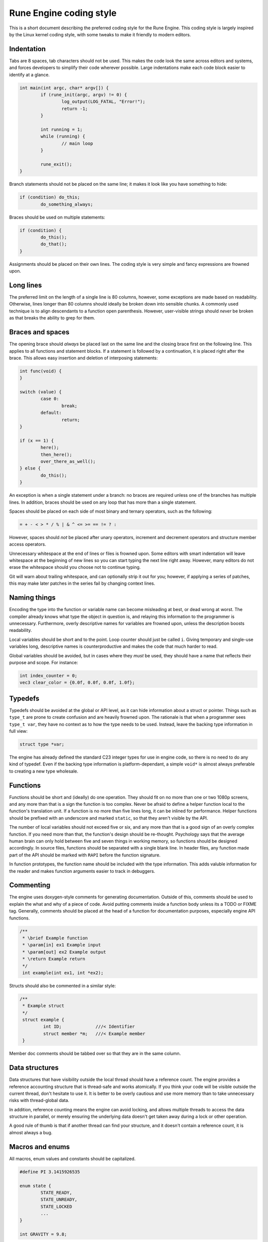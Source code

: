 Rune Engine coding style
========================

This is a short document describing the preferred coding style for the Rune
Engine. This coding style is largely inspired by the Linux kernel coding style,
with some tweaks to make it friendly to modern editors.

Indentation
-----------

Tabs are 8 spaces, tab characters should not be used. This makes the code look
the same across editors and systems, and forces developers to simplify their
code wherever possible. Large indentations make each code block easier to
identify at a glance.

.. code-block:: c

   int main(int argc, char* argv[]) {
           if (rune_init(argc, argv) != 0) {
                   log_output(LOG_FATAL, "Error!");
                   return -1;
           }

           int running = 1;
           while (running) {
                   // main loop
           }

           rune_exit();
   }

Branch statements should not be placed on the same line; it makes it look like
you have something to hide:

.. code-block:: c

   if (condition) do_this;
           do_something_always;

Braces should be used on multiple statements:

.. code-block:: c

   if (condition) {
           do_this();
           do_that();
   }

Assignments should be placed on their own lines. The coding style is very simple
and fancy expressions are frowned upon.

Long lines
----------

The preferred limit on the length of a single line is 80 columns, however, some
exceptions are made based on readability. Otherwise, lines longer than 80
columns should ideally be broken down into sensible chunks. A commonly used
technique is to align descendants to a function open parenthesis. However,
user-visible strings should *never* be broken as that breaks the ability to grep
for them.

Braces and spaces
-----------------

The opening brace should *always* be placed last on the same line and the
closing brace first on the following line. This applies to all functions and
statement blocks. If a statement is followed by a continuation, it is placed
right after the brace. This allows easy insertion and deletion of interposing
statements:

.. code-block:: c

   int func(void) {
   }

   switch (value) {
           case 0:
                   break;
           default:
                   return;
   }

   if (x == 1) {
           here();
           then_here();
           over_there_as_well();
   } else {
           do_this();
   }

An exception is when a single statement under a branch: no braces are required
unless one of the branches has multiple lines. In addition, braces should be
used on any loop that has more than a single statement.

Spaces should be placed on each side of most binary and ternary operators, such
as the following:

.. code-block:: c

   = + - < > * / % | & ^ <= >= == != ? :

However, spaces should *not* be placed after unary operators, increment and
decrement operators and structure member access operators.

Unnecessary whitespace at the end of lines or files is frowned upon. Some
editors with smart indentation will leave whitespace at the beginning of new
lines so you can start typing the next line right away. However, many editors
do not erase the whitespace should you choose not to continue typing.

Git will warn about trailing whitespace, and can optionally strip it out for
you; however, if applying a series of patches, this may make later patches in
the series fail by changing context lines.

Naming things
-------------

Encoding the type into the function or variable name can become misleading at
best, or dead wrong at worst. The compiler already knows what type the object
in question is, and relaying this information to the programmer is unnecessary.
Furthermore, overly descriptive names for variables are frowned upon, unless the
description boosts readability. 

Local variables should be short and to the point. Loop counter should just be
called ``i``. Giving temporary and single-use variables long, descriptive names
is counterproductive and makes the code that much harder to read.

Global variables should be avoided, but in cases where they *must* be used, they
should have a name that reflects their purpose and scope. For instance:

.. code-block:: c

   int index_counter = 0;
   vec3 clear_color = {0.0f, 0.0f, 0.0f, 1.0f};

Typedefs
--------

Typedefs should be avoided at the global or API level, as it can hide
information about a struct or pointer. Things such as ``type_t`` are prone to
create confusion and are heavily frowned upon. The rationale is that when a
programmer sees ``type_t var``, they have no context as to how the type needs
to be used. Instead, leave the backing type information in full view:

.. code-block:: c

   struct type *var;

The engine has already defined the standard C23 integer types for use in
engine code, so there is no need to do any kind of typedef. Even if the backing
type information is platform-dependant, a simple ``void*`` is almost always
preferable to creating a new type wholesale.

Functions
---------

Functions should be short and (ideally) do one operation. They should fit on
no more than one or two 1080p screens, and any more than that is a sign the
function is too complex. Never be afraid to define a helper function local to
the function's translation unit. If a function is no more than five lines long,
it can be inlined for performance. Helper functions should be prefixed with an
underscore and marked ``static``, so that they aren't visible by the API.

The number of local variables should not exceed five or six, and any more than
that is a good sign of an overly complex function. If you need more than that,
the function's design should be re-thought. Psychology says that the average
human brain can only hold between five and seven things in working memory, so
functions should be designed accordingly. In source files, functions should be
separated with a single blank line. In header files, any function made part of
the API should be marked with ``RAPI`` before the function signature.

In function prototypes, the function name should be included with the type
information. This adds valuble information for the reader and makes function
arguments easier to track in debuggers.

Commenting
----------

The engine uses doxygen-style comments for generating documentation. Outside of
this, comments should be used to explain the what and why of a piece of code.
Avoid putting comments inside a function body unless its a TODO or FIXME tag.
Generally, comments should be placed at the head of a function for documentation
purposes, especially engine API functions.

.. code-block:: c

   /**
    * \brief Example function
    * \param[in] ex1 Example input
    * \param[out] ex2 Example output
    * \return Example return
    */
    int example(int ex1, int *ex2);

Structs should also be commented in a similar style:

.. code-block:: c

   /**
    * Example struct
    */
    struct example {
            int ID;             ///< Identifier
            struct member *m;   ///< Example member
    }

Member doc comments should be tabbed over so that they are in the same column.

Data structures
----------------

Data structures that have visibility outside the local thread should have a
reference count. The engine provides a reference accounting structure that is
thread-safe and works atomically. If you think your code will be visible outside
the current thread, don't hesitate to use it. It is better to be overly cautious
and use more memory than to take unnecessary risks with thread-global data.

In addition, reference counting means the engine can avoid locking, and allows
multiple threads to access the data structure in parallel, or merely ensuring
the underlying data doesn't get taken away during a lock or other operation.

A good rule of thumb is that if another thread can find your structure, and it
doesn't contain a reference count, it is almost always a bug.

Macros and enums
----------------

All macros, enum values and constants should be capitalized.

.. code-block:: c

   #define PI 3.1415926535
   
   enum state {
           STATE_READY,
           STATE_UNREADY,
           STATE_LOCKED
           ...
   }

   int GRAVITY = 9.8;

Generally, inline functions are preferred to macros resembling functions, as
bugs in macros are much harder to track down and don't appear in a debugger.
Macros with multiple statements should be enclosed in a do-while block:

.. code-block:: c

   #define MACRO(a, b, c)                       \
           do {                                 \
                   if (a == 5)                  \
                           do_this(b, c);       \
           } while(0)

You should avoid macros that affect control flow, depend on having a local
variable with a magic name and macros that are used as l-values. Furthermore,
macros that have a more complex expression should be enclosed in parentheses.

.. code-block:: c

   #define PI           3.14159265
   #define AREA(x)      (PI * x * x)

Macros should take into account common variable names, especially those
resembling functions. For instance:

.. code-block:: c

   #define FOO(x)               \
   ({                           \
           typeof(x) ret;       \
   })

Conditional compilation
-----------------------

Wherever possible, the use of preprocessor conditionals should be relegated to
header files. If you need to define a different function (say, for a different
platform) it is best to define functions for each case and a stub for the final
else.

References
----------

* `Linux kernel coding style <https://www.kernel.org/doc/html/v4.10/process/coding-style.html>`_
